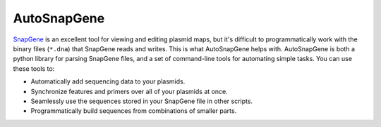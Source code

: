 ************
AutoSnapGene
************
.. image:: https://img.shields.io/pypi/v/autosnapgene.svg
   :target: https://pypi.python.org/pypi/autosnapgene

.. image:: https://img.shields.io/pypi/pyversions/autosnapgene.svg
   :target: https://pypi.python.org/pypi/autosnapgene

.. image:: https://readthedocs.org/projects/autosnapgene/badge/?version=latest
   :target: https://autosnapgene.readthedocs.io/en/latest/?badge=latest

.. image:: https://img.shields.io/travis/kalekundert/autosnapgene.svg
   :target: https://travis-ci.org/kalekundert/autosnapgene

.. image:: https://img.shields.io/coveralls/kalekundert/autosnapgene.svg
   :target: https://coveralls.io/github/kalekundert/autosnapgene?branch=master

`SnapGene <https://www.snapgene.com/>`_ is an excellent tool for viewing and 
editing plasmid maps, but it's difficult to programmatically work with the 
binary files (``*.dna``) that SnapGene reads and writes.  This is what 
AutoSnapGene helps with.  AutoSnapGene is both a python library for parsing 
SnapGene files, and a set of command-line tools for automating simple tasks.  
You can use these tools to:

- Automatically add sequencing data to your plasmids.

- Synchronize features and primers over all of your plasmids at once.

- Seamlessly use the sequences stored in your SnapGene file in other scripts.

- Programmatically build sequences from combinations of smaller parts.

